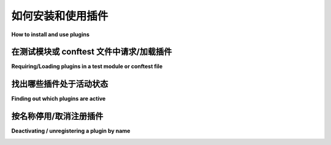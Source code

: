 .. _`external plugins`:
.. _`extplugins`:
.. _`using plugins`:

如何安装和使用插件
===============================

**How to install and use plugins**

.. tabs::

    .. tab:: 中文

        本节介绍了安装和使用第三方插件的内容。要编写自己的插件，请参阅 :ref:`writing-plugins`。

        可以使用 ``pip`` 轻松安装第三方插件：

        .. code-block:: bash

            pip install pytest-NAME
            pip uninstall pytest-NAME

        如果插件已安装，``pytest`` 会自动找到并集成它，无需手动激活。

        以下是一些流行插件的简短注释列表：

        * :pypi:`pytest-django`：为 `django <https://docs.djangoproject.com/>`_ 应用程序编写测试，并集成 pytest。

        * :pypi:`pytest-twisted`：为 `twisted <https://twistedmatrix.com/>`_ 应用程序编写测试，启动反应器并处理测试函数中的延迟。

        * :pypi:`pytest-cov`：提供测试覆盖率报告，兼容分布式测试。

        * :pypi:`pytest-xdist`：分发测试到多个 CPU 和远程主机，支持分箱模式以应对段错误，并可在文件变更时自动重跑失败测试。

        * :pypi:`pytest-instafail`：在测试运行时即时报告失败。

        * :pypi:`pytest-bdd`：使用行为驱动的测试编写测试。

        * :pypi:`pytest-timeout`：根据函数标记或全局定义设置测试超时时间。

        * :pypi:`pytest-pep8`：提供 ``--pep8`` 选项以启用 PEP8 合规性检查。

        * :pypi:`pytest-flakes`：使用 pyflakes 检查源代码。

        * :pypi:`allure-pytest`：通过 `allure-framework <https://github.com/allure-framework/>`_ 报告测试结果。

        要查看所有插件的完整列表及其在不同 pytest 和 Python 版本下的最新测试状态，请访问 :ref:`plugin-list`。您还可以通过 `pytest- pypi.org search`_ 发现更多插件。

    .. tab:: 英文

        This section talks about installing and using third party plugins.
        For writing your own plugins, please refer to :ref:`writing-plugins`.

        Installing a third party plugin can be easily done with ``pip``:

        .. code-block:: bash

            pip install pytest-NAME
            pip uninstall pytest-NAME

        If a plugin is installed, ``pytest`` automatically finds and integrates it, there is no need to activate it.

        Here is a little annotated list for some popular plugins:

        * :pypi:`pytest-django`: write tests for `django <https://docs.djangoproject.com/>`_ apps, using pytest integration.

        * :pypi:`pytest-twisted`: write tests for `twisted <https://twistedmatrix.com/>`_ apps, starting a reactor and processing deferreds from test functions.

        * :pypi:`pytest-cov`: coverage reporting, compatible with distributed testing

        * :pypi:`pytest-xdist`: to distribute tests to CPUs and remote hosts, to run in boxed mode which allows to survive segmentation faults, to run in looponfailing mode, automatically re-running failing tests on file changes.

        * :pypi:`pytest-instafail`: to report failures while the test run is happening.

        * :pypi:`pytest-bdd`: to write tests using behaviour-driven testing.

        * :pypi:`pytest-timeout`: to timeout tests based on function marks or global definitions.

        * :pypi:`pytest-pep8`: a ``--pep8`` option to enable PEP8 compliance checking.

        * :pypi:`pytest-flakes`: check source code with pyflakes.

        * :pypi:`allure-pytest`: report test results via `allure-framework <https://github.com/allure-framework/>`_.

        To see a complete list of all plugins with their latest testing status against different pytest and Python versions, please visit :ref:`plugin-list`.

        You may also discover more plugins through a `pytest- pypi.org search`_.

.. _`pytest- pypi.org search`: https://pypi.org/search/?q=pytest-


.. _`available installable plugins`:

在测试模块或 conftest 文件中请求/加载插件
-----------------------------------------------------------

**Requiring/Loading plugins in a test module or conftest file**

.. tabs::

    .. tab:: 中文

        可以在测试模块或 `conftest` 文件中使用 :globalvar:`pytest_plugins` 来要求插件：

        .. code-block:: python

            pytest_plugins = ("myapp.testsupport.myplugin",)

        当加载该测试模块或 `conftest` 插件时，指定的插件也会被加载。

        .. note::

            在非根目录的 `conftest.py` 文件中使用 ``pytest_plugins`` 变量来要求插件的做法已被弃用。请参阅编写插件部分的
            :ref:`详细解释 <requiring plugins in non-root conftests>`。

        .. note::
        
            ``pytest_plugins`` 名称已被保留，不应将其用作自定义插件模块的名称。

    .. tab:: 英文

        You can require plugins in a test module or a conftest file using :globalvar:`pytest_plugins`:

        .. code-block:: python

            pytest_plugins = ("myapp.testsupport.myplugin",)

        When the test module or conftest plugin is loaded the specified plugins
        will be loaded as well.

        .. note::

            Requiring plugins using a ``pytest_plugins`` variable in non-root
            ``conftest.py`` files is deprecated. See
            :ref:`full explanation <requiring plugins in non-root conftests>`
            in the Writing plugins section.

        .. note::
        The name ``pytest_plugins`` is reserved and should not be used as a
        name for a custom plugin module.


.. _`findpluginname`:

找出哪些插件处于活动状态
------------------------------------

**Finding out which plugins are active**

.. tabs::

    .. tab:: 中文

        如果您想查看环境中哪些插件是活跃的，可以输入：

        .. code-block:: bash

            pytest --trace-config

        这将显示一个扩展的测试头，其中列出了激活的插件及其名称。同时还会在加载时打印出本地插件，也就是 :ref:`conftest.py <conftest.py plugins>` 文件。

    .. tab:: 英文

        If you want to find out which plugins are active in your
        environment you can type:

        .. code-block:: bash

            pytest --trace-config

        and will get an extended test header which shows activated plugins
        and their names. It will also print local plugins aka
        :ref:`conftest.py <conftest.py plugins>` files when they are loaded.

.. _`cmdunregister`:

按名称停用/取消注册插件
---------------------------------------------

**Deactivating / unregistering a plugin by name**

.. tabs::

    .. tab:: 中文

        您可以阻止插件加载或注销它们：

        .. code-block:: bash

            pytest -p no:NAME

        这表示任何后续激活/加载指定插件的尝试都将无效。

        如果您想在项目中无条件禁用某个插件，可以将以下选项添加到 ``pytest.ini`` 文件中：

        .. code-block:: ini

            [pytest]
            addopts = -p no:NAME

        或者，您也可以仅在特定环境中禁用插件（例如在 CI 服务器中），为此可以将环境变量 ``PYTEST_ADDOPTS`` 设置为 ``-p no:name``。

        关于如何获取插件名称，请参见 :ref:`findpluginname`。

    .. tab:: 英文

        You can prevent plugins from loading or unregister them:

        .. code-block:: bash

            pytest -p no:NAME

        This means that any subsequent try to activate/load the named
        plugin will not work.

        If you want to unconditionally disable a plugin for a project, you can add
        this option to your ``pytest.ini`` file:

        .. code-block:: ini

            [pytest]
            addopts = -p no:NAME

        Alternatively to disable it only in certain environments (for example in a
        CI server), you can set ``PYTEST_ADDOPTS`` environment variable to
        ``-p no:name``.

        See :ref:`findpluginname` for how to obtain the name of a plugin.

.. _`builtin plugins`:
